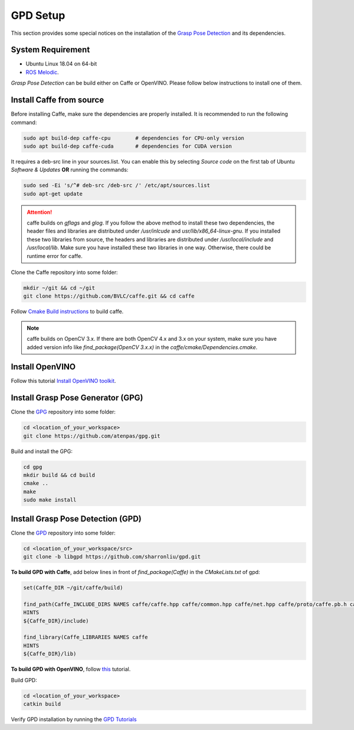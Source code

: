GPD Setup
=========

This section provides some special notices on the installation of the `Grasp Pose Detection <https://github.com/atenpas/gpd>`_
and its dependencies.

System Requirement
-------------------
* Ubuntu Linux 18.04 on 64-bit
* `ROS Melodic <http://wiki.ros.org/melodic/Installation/Ubuntu>`_.

`Grasp Pose Detection` can be build either on Caffe or OpenVINO. Please follow below instructions to install one of them.

Install Caffe from source
-------------------------
Before installing Caffe, make sure the dependencies are properly installed. It is recommended to run the following command:

.. code-block:: bash

   sudo apt build-dep caffe-cpu        # dependencies for CPU-only version
   sudo apt build-dep caffe-cuda       # dependencies for CUDA version

It requires a deb-src line in your sources.list. You can enable this by selecting `Source code` on the first tab
of Ubuntu `Software & Updates` **OR** running the commands:

.. code-block:: bash

   sudo sed -Ei 's/^# deb-src /deb-src /' /etc/apt/sources.list
   sudo apt-get update

.. attention:: caffe builds on `gflags` and `glog`. If you follow the above method to install these two dependencies,
               the header files and libraries are distributed under `/usr/inlcude` and `usr/lib/x86_64-linux-gnu`.
               If you installed these two libraries from source, the headers and libraries are distributed under
               `/usr/local/include` and `/usr/local/lib`. Make sure you have installed these two libraries in one way.
               Otherwise, there could be runtime error for caffe.

Clone the Caffe repository into some folder:

.. code-block:: bash

   mkdir ~/git && cd ~/git
   git clone https://github.com/BVLC/caffe.git && cd caffe

Follow `Cmake Build instructions <http://caffe.berkeleyvision.org/installation.html#compilation>`_ to build caffe.

.. note:: caffe builds on OpenCV 3.x. If there are both OpenCV 4.x and 3.x on your system, make sure you have added
          version info like `find_package(OpenCV 3.x.x)` in the `caffe/cmake/Dependencies.cmake`.

Install OpenVINO
----------------
Follow this tutorial `Install OpenVINO toolkit <https://github.com/atenpas/gpd/blob/master/tutorials/tutorial_openvino.md#1-install-openvino-toolkit>`_.

Install Grasp Pose Generator (GPG)
----------------------------------
Clone the `GPG <https://github.com/atenpas/gpg>`_ repository into some folder:

.. code-block:: bash

   cd <location_of_your_workspace>
   git clone https://github.com/atenpas/gpg.git

Build and install the GPG:

.. code-block:: bash

   cd gpg
   mkdir build && cd build
   cmake ..
   make
   sudo make install

Install Grasp Pose Detection (GPD)
----------------------------------

Clone the `GPD <https://github.com/atenpas/gpd>`_ repository into some folder:

.. code-block:: bash

   cd <location_of_your_workspace/src>
   git clone -b libgpd https://github.com/sharronliu/gpd.git

**To build GPD with Caffe**, add below lines in front of `find_package(Caffe)` in the `CMakeLists.txt` of gpd:

.. code-block:: cmake

    set(Caffe_DIR ~/git/caffe/build)

    find_path(Caffe_INCLUDE_DIRS NAMES caffe/caffe.hpp caffe/common.hpp caffe/net.hpp caffe/proto/caffe.pb.h caffe/util/io.hpp caffe/vision_layers.hpp
    HINTS
    ${Caffe_DIR}/include)

    find_library(Caffe_LIBRARIES NAMES caffe
    HINTS
    ${Caffe_DIR}/lib)

**To build GPD with OpenVINO**, follow `this <https://github.com/atenpas/gpd/blob/master/tutorials/tutorial_openvino.md#3-build-gpd-with-openvino>`_ tutorial.

Build GPD:

.. code-block:: bash

   cd <location_of_your_workspace>
   catkin build

Verify GPD installation by running the `GPD Tutorials <https://github.com/atenpas/gpd#6-tutorials>`_
